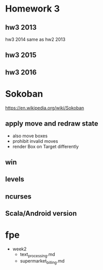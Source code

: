 * Homework 3

** hw3 2013
hw3 2014 same as hw2 2013

** hw3 2015

** hw3 2016


* Sokoban
https://en.wikipedia.org/wiki/Sokoban

** apply move and redraw state
- also move boxes
- prohibit invalid moves
- render Box on Target differently

** win

** levels

** ncurses

** Scala/Android version


* fpe
- week2
  - text_processing.md
  - supermarket_billing.md
